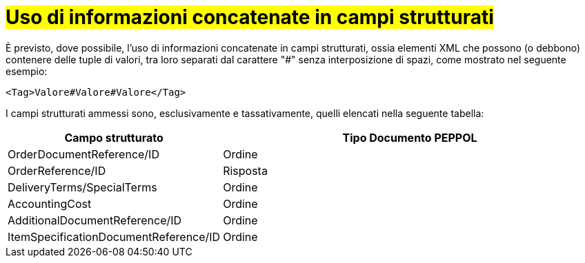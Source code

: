 [[campi-strutturati]]
= #Uso di informazioni concatenate in campi strutturati#

È previsto, dove possibile, l’uso di informazioni concatenate in campi strutturati, ossia elementi XML che possono (o debbono) contenere delle tuple di valori, tra loro separati dal carattere "#" senza interposizione di spazi, come mostrato nel seguente esempio:

[source, xml]

<Tag>Valore#Valore#Valore</Tag>

I campi strutturati ammessi sono, esclusivamente e tassativamente, quelli elencati nella seguente tabella:


[cols="2,5", options="header"]
|====
^.^|Campo strutturato
^.^|Tipo Documento PEPPOL

|OrderDocumentReference/ID
|Ordine

|OrderReference/ID
|Risposta

|DeliveryTerms/SpecialTerms
|Ordine 

|AccountingCost
|Ordine 

|AdditionalDocumentReference/ID
|Ordine 


|ItemSpecificationDocumentReference/ID
|Ordine 


|===
